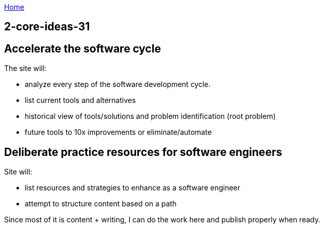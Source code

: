 :uri-asciidoctor: http://asciidoctor.org
:icons: font
:source-highlighter: pygments
:nofooter:

++++
<script>
  (function(i,s,o,g,r,a,m){i['GoogleAnalyticsObject']=r;i[r]=i[r]||function(){
  (i[r].q=i[r].q||[]).push(arguments)},i[r].l=1*new Date();a=s.createElement(o),
  m=s.getElementsByTagName(o)[0];a.async=1;a.src=g;m.parentNode.insertBefore(a,m)
  })(window,document,'script','https://www.google-analytics.com/analytics.js','ga');
  ga('create', 'UA-90513711-1', 'auto');
  ga('send', 'pageview');
</script>
++++

link:index[Home]

== 2-core-ideas-31



== Accelerate the software cycle

The site will:

- analyze every step of the software development cycle. 
- list current tools and alternatives 
- historical view of tools/solutions and problem identification (root problem)
- future tools to 10x improvements or eliminate/automate 

== Deliberate practice resources for software engineers

Site will:

- list resources and strategies to enhance as a software engineer
- attempt to structure content based on a path



Since most of it is content + writing, I can do the work here and publish properly when ready.